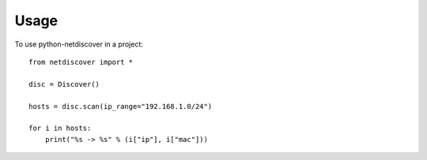 =====
Usage
=====

To use python-netdiscover in a project::

    from netdiscover import *
    
    disc = Discover()
    
    hosts = disc.scan(ip_range="192.168.1.0/24")

    for i in hosts:
        print("%s -> %s" % (i["ip"], i["mac"]))

